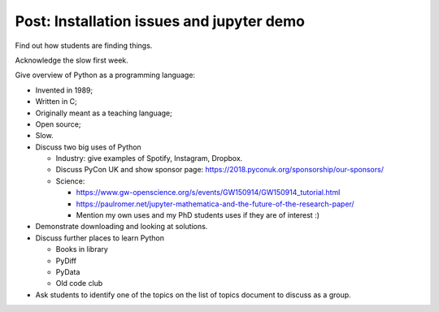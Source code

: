 Post: Installation issues and jupyter demo
==========================================

Find out how students are finding things.

Acknowledge the slow first week.

Give overview of Python as a programming language:

- Invented in 1989;
- Written in C;
- Originally meant as a teaching language;
- Open source;
- Slow.

- Discuss two big uses of Python

  - Industry: give examples of Spotify, Instagram, Dropbox.
  - Discuss PyCon UK and show sponsor page:
    https://2018.pyconuk.org/sponsorship/our-sponsors/
  - Science:

    - https://www.gw-openscience.org/s/events/GW150914/GW150914_tutorial.html
    - https://paulromer.net/jupyter-mathematica-and-the-future-of-the-research-paper/
    - Mention my own uses and my PhD students uses if they are of interest :)

- Demonstrate downloading and looking at solutions.

- Discuss further places to learn Python

  - Books in library
  - PyDiff
  - PyData
  - Old code club

- Ask students to identify one of the topics on the list of topics document to
  discuss as a group.
